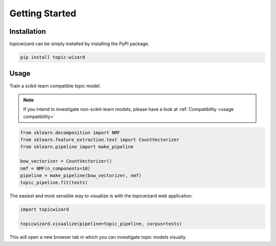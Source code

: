 Getting Started
==================

Installation
^^^^^^^^^^^^

topicwizard can be simply installed by installing the PyPI package.

.. code-block::

   pip install topic-wizard

Usage
^^^^^^^^^
.. raw:: html

   <a href="https://colab.research.google.com/github/x-tabdeveloping/topic-wizard/blob/main/examples/basic_usage.ipynb">
      <img src="https://colab.research.google.com/assets/colab-badge.svg" alt="Open In Colab"/>
   </a>


Train a scikit-learn compatible topic model.

.. note::
   If you intend to investigate non-scikit-learn models, please have a look at
   :ref:`Compatibility <usage compatibility>`


.. code-block:: python

   from sklearn.decomposition import NMF
   from sklearn.feature_extraction.text import CountVectorizer
   from sklearn.pipeline import make_pipeline

   bow_vectorizer = CountVectorizer()
   nmf = NMF(n_components=10)
   pipeline = make_pipeline(bow_vectorizer, nmf)
   topic_pipeline.fit(texts)

The easiest and most sensible way to visualize is with the topicwizard web application.

.. code-block:: python

   import topicwizard

   topicwizard.visualize(pipeline=topic_pipeline, corpus=texts)


This will open a new browser tab in which you can investigate topic models visually.
